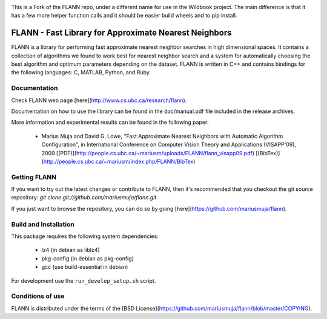 |Pypi| |Travis|


This is a Fork of the FLANN repo, under a different name for use in the Wildbook
project. The main difference is that it has a few more helper function calls
and it should be easier build wheels and to pip install.


FLANN - Fast Library for Approximate Nearest Neighbors
======================================================

FLANN is a library for performing fast approximate nearest neighbor searches in high dimensional spaces. It contains a collection of algorithms we found to work best for nearest neighbor search and a system for automatically choosing the best algorithm and optimum parameters depending on the dataset.
FLANN is written in C++ and contains bindings for the following languages: C, MATLAB, Python, and Ruby.


Documentation
-------------

Check FLANN web page [here](http://www.cs.ubc.ca/research/flann).

Documentation on how to use the library can be found in the doc/manual.pdf file included in the release archives.

More information and experimental results can be found in the following paper:

  * Marius Muja and David G. Lowe, "Fast Approximate Nearest Neighbors with Automatic Algorithm Configuration", in International Conference on Computer Vision Theory and Applications (VISAPP'09), 2009 [(PDF)](http://people.cs.ubc.ca/~mariusm/uploads/FLANN/flann_visapp09.pdf) [(BibTex)](http://people.cs.ubc.ca/~mariusm/index.php/FLANN/BibTex)


Getting FLANN
-------------

If you want to try out the latest changes or contribute to FLANN, then it's recommended that you checkout the git source repository: `git clone git://github.com/mariusmuja/flann.git`

If you just want to browse the repository, you can do so by going [here](https://github.com/mariusmuja/flann).


Build and Installation
----------------------

This package requires the following system dependencies:

 - lz4 (in debian as liblz4)
 - pkg-config (in debian as pkg-config)
 - gcc (use build-essential in debian)

For development use the ``run_develop_setup.sh`` script.

Conditions of use
-----------------

FLANN is distributed under the terms of the [BSD License](https://github.com/mariusmuja/flann/blob/master/COPYING).


.. |Travis| image:: https://img.shields.io/travis/WildbookOrg/wbia-pyflann/master.svg?label=Travis%20CI
   :target: https://travis-ci.org/WildbookOrg/wbia-pyflann?branch=master
.. |Pypi| image:: https://img.shields.io/pypi/v/wbia-pyflann.svg
   :target: https://pypi.python.org/pypi/wbia-pyflann
